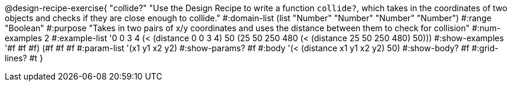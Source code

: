@design-recipe-exercise{ "collide?" "Use the Design Recipe to write a function `collide?`, which takes in the coordinates of two objects and checks if they are close enough to collide."
  #:domain-list (list "Number" "Number" "Number" "Number")
  #:range "Boolean"
  #:purpose "Takes in two pairs of x/y coordinates and uses the distance between them to check for collision"
  #:num-examples 2
  #:example-list '((0 0 3 4 (< (distance 0 0 3 4) 50))
                   (25 50 250 480 (< (distance 25 50 250 480) 50)))
  #:show-examples '((#f #f #f) (#f #f #f))
  #:param-list '(x1 y1 x2 y2)
  #:show-params? #f
  #:body '(< (distance x1 y1 x2 y2) 50)
  #:show-body? #f 
  #:grid-lines? #t 
  }